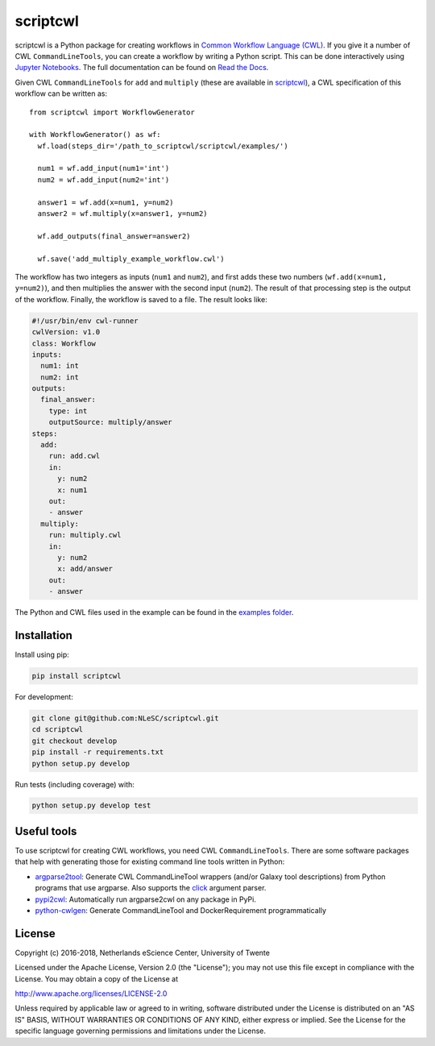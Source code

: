 scriptcwl
=========

|codacy_grade| |codacy_coverage| |travis| |documentation| |pypi_version| |pypi_supported| |zenodo|

scriptcwl is a Python package for creating workflows in
`Common Workflow Language (CWL) <http://www.commonwl.org/>`_. If you give it a number of CWL
``CommandLineTools``, you can create a workflow by writing a Python script. This can
be done interactively using `Jupyter Notebooks <http://jupyter.org/>`_. The full
documentation can be found on `Read the Docs <http://scriptcwl.readthedocs.io/en/latest/>`_.

.. image:: https://github.com/NLeSC/scriptcwl/blob/develop/docs/add-multiply-example-workflow.png?raw=true
    :alt: add multiply example workflow
    :align: center

Given CWL ``CommandLineTools`` for ``add`` and ``multiply`` (these are available
in `scriptcwl <https://github.com/NLeSC/scriptcwl/tree/master/scriptcwl/examples>`_),
a CWL specification of this workflow can be written as:
::

  from scriptcwl import WorkflowGenerator

  with WorkflowGenerator() as wf:
    wf.load(steps_dir='/path_to_scriptcwl/scriptcwl/examples/')

    num1 = wf.add_input(num1='int')
    num2 = wf.add_input(num2='int')

    answer1 = wf.add(x=num1, y=num2)
    answer2 = wf.multiply(x=answer1, y=num2)

    wf.add_outputs(final_answer=answer2)

    wf.save('add_multiply_example_workflow.cwl')

The workflow has two integers as inputs (``num1`` and ``num2``), and first adds
these two numbers (``wf.add(x=num1, y=num2)``), and then multiplies the answer
with the second input (``num2``). The result of that processing step is the output
of the workflow. Finally, the workflow is saved to a file. The result looks like:

.. code-block:: sh

  #!/usr/bin/env cwl-runner
  cwlVersion: v1.0
  class: Workflow
  inputs:
    num1: int
    num2: int
  outputs:
    final_answer:
      type: int
      outputSource: multiply/answer
  steps:
    add:
      run: add.cwl
      in:
        y: num2
        x: num1
      out:
      - answer
    multiply:
      run: multiply.cwl
      in:
        y: num2
        x: add/answer
      out:
      - answer

The Python and CWL files used in the example can be found in the `examples folder <https://github.com/NLeSC/scriptcwl/tree/master/scriptcwl/examples>`_.

Installation
############

Install using pip:

.. code-block:: sh

  pip install scriptcwl


For development:

.. code-block:: sh

  git clone git@github.com:NLeSC/scriptcwl.git
  cd scriptcwl
  git checkout develop
  pip install -r requirements.txt
  python setup.py develop

Run tests (including coverage) with:

.. code-block:: sh

  python setup.py develop test

Useful tools
############

To use scriptcwl for creating CWL workflows, you need CWL ``CommandLineTools``.
There are some software packages that help with generating those
for existing command line tools written in Python:

* `argparse2tool <https://github.com/erasche/argparse2tool#cwl-specific-functionality>`_: Generate CWL CommandLineTool wrappers (and/or Galaxy tool descriptions) from Python programs that use argparse. Also supports the `click <http://click.pocoo.org>`_ argument parser.
* `pypi2cwl <https://github.com/common-workflow-language/pypi2cwl>`_: Automatically run argparse2cwl on any package in PyPi.
* `python-cwlgen <https://github.com/common-workflow-language/python-cwlgen>`_: Generate CommandLineTool and DockerRequirement programmatically

License
#######

Copyright (c) 2016-2018, Netherlands eScience Center, University of Twente

Licensed under the Apache License, Version 2.0 (the "License");
you may not use this file except in compliance with the License.
You may obtain a copy of the License at

http://www.apache.org/licenses/LICENSE-2.0

Unless required by applicable law or agreed to in writing, software
distributed under the License is distributed on an "AS IS" BASIS,
WITHOUT WARRANTIES OR CONDITIONS OF ANY KIND, either express or implied.
See the License for the specific language governing permissions and
limitations under the License.

.. |codacy_grade| image:: https://api.codacy.com/project/badge/Grade/8f383bca18384d8187c10c27affa9d53
                     :target: https://www.codacy.com/app/jvdzwaan/scriptcwl?utm_source=github.com&amp;utm_medium=referral&amp;utm_content=NLeSC/scriptcwl&amp;utm_campaign=Badge_Grade

.. |codacy_coverage| image:: https://api.codacy.com/project/badge/Coverage/8f383bca18384d8187c10c27affa9d53
                       :target: https://www.codacy.com/app/jvdzwaan/scriptcwl?utm_source=github.com&amp;utm_medium=referral&amp;utm_content=NLeSC/scriptcwl&amp;utm_campaign=Badge_Coverage

.. |travis| image:: https://travis-ci.org/NLeSC/scriptcwl.svg?branch=master
              :target: https://travis-ci.org/NLeSC/scriptcwl

.. |documentation| image:: https://readthedocs.org/projects/scriptcwl/badge/?version=latest
                    :target: http://scriptcwl.readthedocs.io/en/latest/?badge=latest

.. |pypi_version| image:: https://badge.fury.io/py/scriptcwl.svg
                    :target: https://badge.fury.io/py/scriptcwl

.. |pypi_supported| image:: https://img.shields.io/pypi/pyversions/scriptcwl.svg
                      :target: https://pypi.python.org/pypi/scriptcwl

.. |zenodo| image:: https://zenodo.org/badge/70679474.svg
                      :target: https://zenodo.org/badge/latestdoi/70679474
                      :alt: DOI
